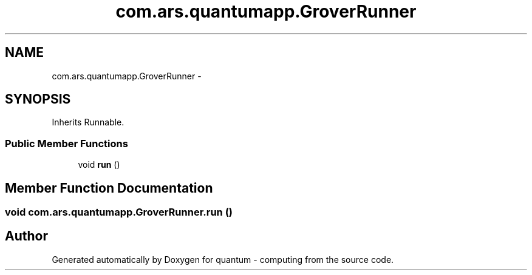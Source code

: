 .TH "com.ars.quantumapp.GroverRunner" 3 "Wed Nov 23 2016" "quantum - computing" \" -*- nroff -*-
.ad l
.nh
.SH NAME
com.ars.quantumapp.GroverRunner \- 
.SH SYNOPSIS
.br
.PP
.PP
Inherits Runnable\&.
.SS "Public Member Functions"

.in +1c
.ti -1c
.RI "void \fBrun\fP ()"
.br
.in -1c
.SH "Member Function Documentation"
.PP 
.SS "void com\&.ars\&.quantumapp\&.GroverRunner\&.run ()"


.SH "Author"
.PP 
Generated automatically by Doxygen for quantum - computing from the source code\&.
